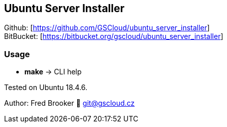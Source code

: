 == Ubuntu Server Installer

Github: [https://github.com/GSCloud/ubuntu_server_installer] +
BitBucket: [https://bitbucket.org/gscloud/ubuntu_server_installer]

=== Usage

* *make* -> CLI help

Tested on Ubuntu 18.4.6.

Author: Fred Brooker 💌 git@gscloud.cz
